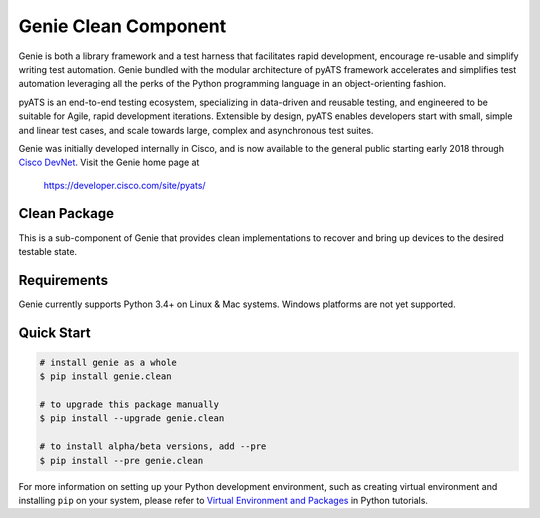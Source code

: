 Genie Clean Component
=====================

Genie is both a library framework and a test harness that facilitates rapid
development, encourage re-usable and simplify writing test automation. Genie
bundled with the modular architecture of pyATS framework accelerates and 
simplifies test automation leveraging all the perks of the Python programming
language in an object-orienting fashion.

pyATS is an end-to-end testing ecosystem, specializing in data-driven and
reusable testing, and engineered to be suitable for Agile, rapid development
iterations. Extensible by design, pyATS enables developers start with small,
simple and linear test cases, and scale towards large, complex and asynchronous
test suites.

Genie was initially developed internally in Cisco, and is now available to the
general public starting early 2018 through `Cisco DevNet`_. Visit the Genie
home page at

    https://developer.cisco.com/site/pyats/

.. _Cisco DevNet: https://developer.cisco.com/


Clean Package
-------------

This is a sub-component of Genie that provides clean implementations to
recover and bring up devices to the desired testable state.

Requirements
------------

Genie currently supports Python 3.4+ on Linux & Mac systems. Windows platforms
are not yet supported.

Quick Start
-----------

.. code-block:: console

    # install genie as a whole
    $ pip install genie.clean

    # to upgrade this package manually
    $ pip install --upgrade genie.clean

    # to install alpha/beta versions, add --pre
    $ pip install --pre genie.clean


For more information on setting up your Python development environment,
such as creating virtual environment and installing ``pip`` on your system, 
please refer to `Virtual Environment and Packages`_ in Python tutorials.

.. _Virtual Environment and Packages: https://docs.python.org/3/tutorial/venv.html
